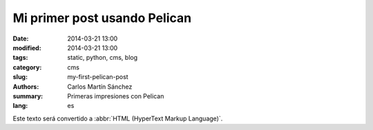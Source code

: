 Mi primer post usando Pelican
#############################

:date: 2014-03-21 13:00
:modified: 2014-03-21 13:00
:tags: static, python, cms, blog
:category: cms
:slug: my-first-pelican-post
:authors: Carlos Martín Sánchez
:summary: Primeras impresiones con Pelican
:lang: es

Este texto será convertido a :abbr:`HTML (HyperText Markup Language)`.
